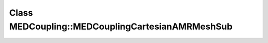 Class MEDCoupling::MEDCouplingCartesianAMRMeshSub
=================================================

.. doxygenclass:: MEDCoupling::MEDCouplingCartesianAMRMeshSub
